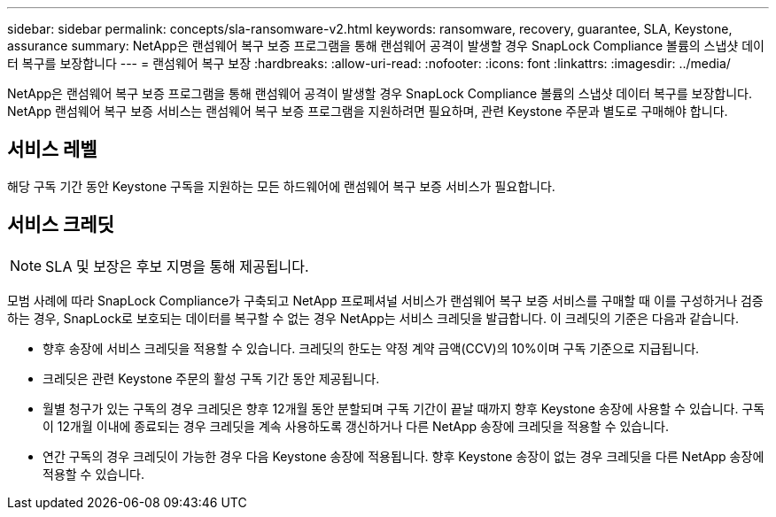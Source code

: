 ---
sidebar: sidebar 
permalink: concepts/sla-ransomware-v2.html 
keywords: ransomware, recovery, guarantee, SLA, Keystone, assurance 
summary: NetApp은 랜섬웨어 복구 보증 프로그램을 통해 랜섬웨어 공격이 발생할 경우 SnapLock Compliance 볼륨의 스냅샷 데이터 복구를 보장합니다 
---
= 랜섬웨어 복구 보장
:hardbreaks:
:allow-uri-read: 
:nofooter: 
:icons: font
:linkattrs: 
:imagesdir: ../media/


[role="lead"]
NetApp은 랜섬웨어 복구 보증 프로그램을 통해 랜섬웨어 공격이 발생할 경우 SnapLock Compliance 볼륨의 스냅샷 데이터 복구를 보장합니다. NetApp 랜섬웨어 복구 보증 서비스는 랜섬웨어 복구 보증 프로그램을 지원하려면 필요하며, 관련 Keystone 주문과 별도로 구매해야 합니다.



== 서비스 레벨

해당 구독 기간 동안 Keystone 구독을 지원하는 모든 하드웨어에 랜섬웨어 복구 보증 서비스가 필요합니다.



== 서비스 크레딧


NOTE: SLA 및 보장은 후보 지명을 통해 제공됩니다.

모범 사례에 따라 SnapLock Compliance가 구축되고 NetApp 프로페셔널 서비스가 랜섬웨어 복구 보증 서비스를 구매할 때 이를 구성하거나 검증하는 경우, SnapLock로 보호되는 데이터를 복구할 수 없는 경우 NetApp는 서비스 크레딧을 발급합니다. 이 크레딧의 기준은 다음과 같습니다.

* 향후 송장에 서비스 크레딧을 적용할 수 있습니다. 크레딧의 한도는 약정 계약 금액(CCV)의 10%이며 구독 기준으로 지급됩니다.
* 크레딧은 관련 Keystone 주문의 활성 구독 기간 동안 제공됩니다.
* 월별 청구가 있는 구독의 경우 크레딧은 향후 12개월 동안 분할되며 구독 기간이 끝날 때까지 향후 Keystone 송장에 사용할 수 있습니다. 구독이 12개월 이내에 종료되는 경우 크레딧을 계속 사용하도록 갱신하거나 다른 NetApp 송장에 크레딧을 적용할 수 있습니다.
* 연간 구독의 경우 크레딧이 가능한 경우 다음 Keystone 송장에 적용됩니다. 향후 Keystone 송장이 없는 경우 크레딧을 다른 NetApp 송장에 적용할 수 있습니다.

